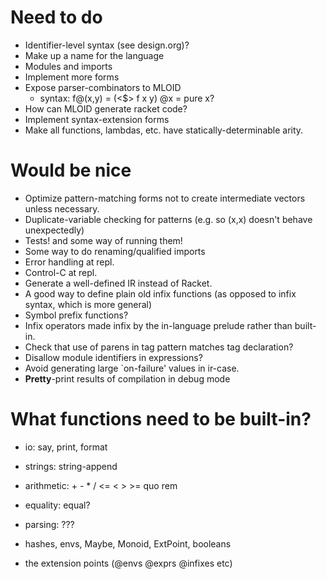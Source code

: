 * Need to do
- Identifier-level syntax (see design.org)?
- Make up a name for the language
- Modules and imports
- Implement more forms
- Expose parser-combinators to MLOID
  - syntax: f@(x,y) = (<$> f x y)
    @x = pure x?
- How can MLOID generate racket code?
- Implement syntax-extension forms
- Make all functions, lambdas, etc. have statically-determinable arity.

* Would be nice
- Optimize pattern-matching forms not to create intermediate vectors unless
  necessary.
- Duplicate-variable checking for patterns (e.g. so (x,x) doesn't behave
  unexpectedly)
- Tests! and some way of running them!
- Some way to do renaming/qualified imports
- Error handling at repl.
- Control-C at repl.
- Generate a well-defined IR instead of Racket.
- A good way to define plain old infix functions
  (as opposed to infix syntax, which is more general)
- Symbol prefix functions?
- Infix operators made infix by the in-language prelude rather than built-in.
- Check that use of parens in tag pattern matches tag declaration?
- Disallow module identifiers in expressions?
- Avoid generating large `on-failure' values in ir-case.
- *Pretty*-print results of compilation in debug mode

* What functions need to be built-in?
- io: say, print, format
- strings: string-append
- arithmetic: + - * / <= < > >= quo rem
- equality: equal?
- parsing: ???

- hashes, envs, Maybe, Monoid, ExtPoint, booleans
- the extension points (@envs @exprs @infixes etc)
